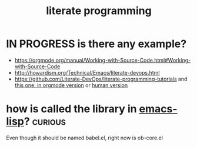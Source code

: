 :PROPERTIES:
:ID:       D704D422-37F8-4861-894E-25E1F1215EC2
:END:
#+title: literate programming


* IN PROGRESS is there any example?

- https://orgmode.org/manual/Working-with-Source-Code.html#Working-with-Source-Code
- http://howardism.org/Technical/Emacs/literate-devops.html
- https://github.com/Literate-DevOps/literate-programming-tutorials and [[https://raw.githubusercontent.com/Literate-DevOps/literate-programming-tutorials/master/how-to/01-assassinate-the-archbishop-of-canterbury-in-1170-ce/how-to-assassinate-the-archbishop-of-canterbury-in-1170-ce.org][this one: in orgmode version]] or [[https://github.com/Literate-DevOps/literate-programming-tutorials/blob/master/how-to/01-assassinate-the-archbishop-of-canterbury-in-1170-ce/how-to-assassinate-the-archbishop-of-canterbury-in-1170-ce.org][human version]]


* how is called the library in [[id:A086B1A4-810E-4C57-AB45-AEC4E9299CA4][emacs-lisp]]?                          :curious:
  Even though it should be named babel.el, right now is ob-core.el
